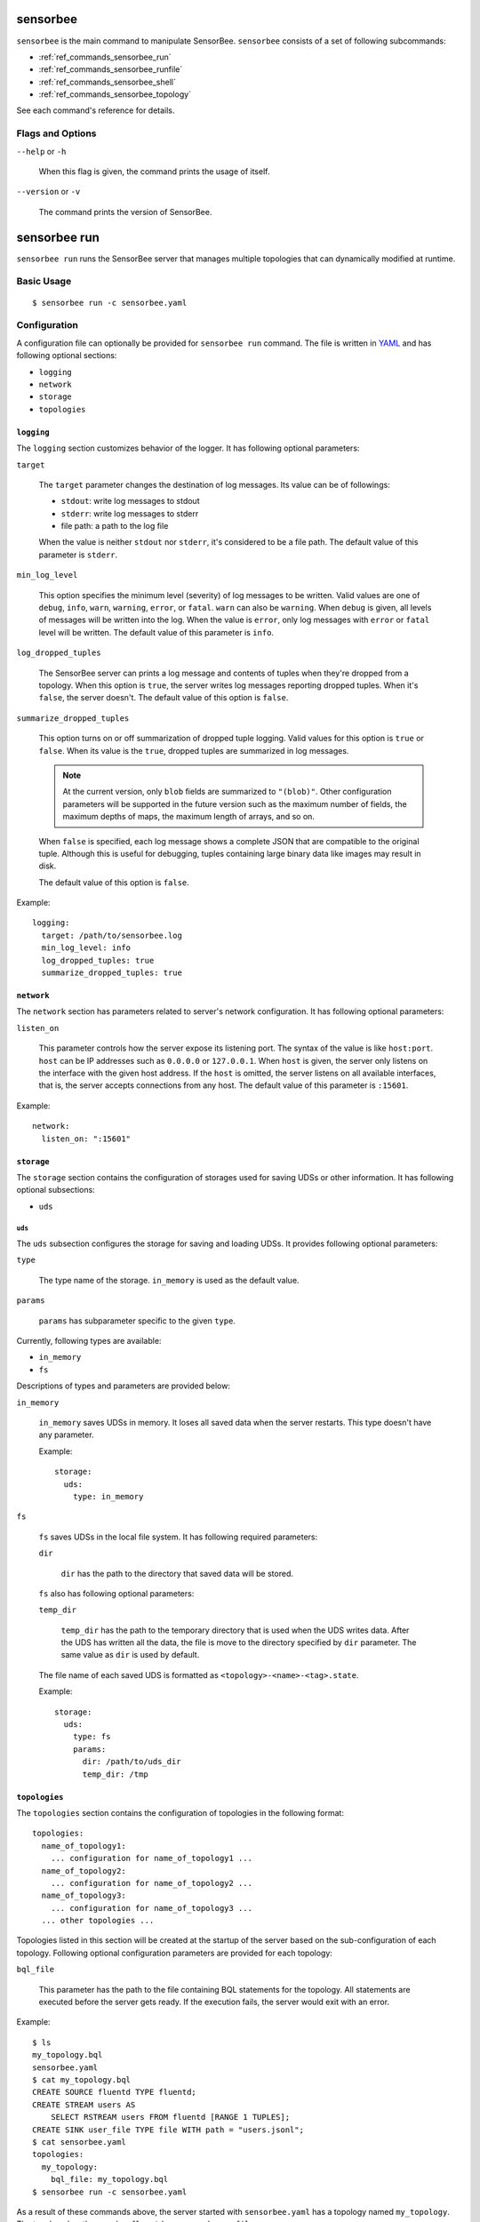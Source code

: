 .. _ref_commands_sensorbee:

sensorbee
=========

``sensorbee`` is the main command to manipulate SensorBee. ``sensorbee``
consists of a set of following subcommands:

* :ref:`ref_commands_sensorbee_run`
* :ref:`ref_commands_sensorbee_runfile`
* :ref:`ref_commands_sensorbee_shell`
* :ref:`ref_commands_sensorbee_topology`

See each command's reference for details.

Flags and Options
-----------------

``--help`` or ``-h``

    When this flag is given, the command prints the usage of itself.

``--version`` or ``-v``

    The command prints the version of SensorBee.

.. _ref_commands_sensorbee_run:

sensorbee run
=============

``sensorbee run`` runs the SensorBee server that manages multiple topologies
that can dynamically modified at runtime.

Basic Usage
-----------

::

    $ sensorbee run -c sensorbee.yaml

.. _ref_commands_sensorbee_run_config:

Configuration
-------------

A configuration file can optionally be provided for ``sensorbee run`` command.
The file is written in `YAML <http://yaml.org/>`_ and has following optional
sections:

* ``logging``
* ``network``
* ``storage``
* ``topologies``

``logging``
^^^^^^^^^^^

The ``logging`` section customizes behavior of the logger. It has following
optional parameters:

``target``

    The ``target`` parameter changes the destination of log messages. Its value
    can be of followings:

    * ``stdout``: write log messages to stdout
    * ``stderr``: write log messages to stderr
    * file path: a path to the log file

    When the value is neither ``stdout`` nor ``stderr``, it's considered to be
    a file path. The default value of this parameter is ``stderr``.

``min_log_level``

    This option specifies the minimum level (severity) of log messages to be
    written. Valid values are one of ``debug``, ``info``, ``warn``, ``warning``,
    ``error``, or ``fatal``. ``warn`` can also be ``warning``. When ``debug`` is
    given, all levels of messages will be written into the log. When the value
    is ``error``, only log messages with ``error`` or ``fatal`` level will be
    written. The default value of this parameter is ``info``.

``log_dropped_tuples``

    The SensorBee server can prints a log message and contents of tuples when
    they're dropped from a topology. When this option is ``true``, the server
    writes log messages reporting dropped tuples. When it's ``false``, the
    server doesn't. The default value of this option is ``false``.

``summarize_dropped_tuples``

    This option turns on or off summarization of dropped tuple logging. Valid
    values for this option is ``true`` or ``false``. When its value is the
    ``true``, dropped tuples are summarized in log messages.

    .. note::

        At the current version, only ``blob`` fields are summarized to
        ``"(blob)"``. Other configuration parameters will be supported in the
        future version such as the maximum number of fields, the maximum depths
        of maps, the maximum length of arrays, and so on.

    When ``false`` is specified, each log message shows a complete JSON that
    are compatible to the original tuple. Although this is useful for debugging,
    tuples containing large binary data like images may result in disk.

    The default value of this option is ``false``.

Example::

    logging:
      target: /path/to/sensorbee.log
      min_log_level: info
      log_dropped_tuples: true
      summarize_dropped_tuples: true

``network``
^^^^^^^^^^^

The ``network`` section has parameters related to server's network
configuration. It has following optional parameters:

``listen_on``

    This parameter controls how the server expose its listening port. The syntax
    of the value is like ``host:port``. ``host`` can be IP addresses such as
    ``0.0.0.0`` or ``127.0.0.1``. When ``host`` is given, the server only
    listens on the interface with the given host address. If the ``host`` is
    omitted, the server listens on all available interfaces, that is, the server
    accepts connections from any host. The default value of this parameter is
    ``:15601``.

Example::

    network:
      listen_on: ":15601"

``storage``
^^^^^^^^^^^

The ``storage`` section contains the configuration of storages used for saving
UDSs or other information. It has following optional subsections:

* ``uds``

``uds``
"""""""

The ``uds`` subsection configures the storage for saving and loading UDSs. It
provides following optional parameters:

``type``

    The type name of the storage. ``in_memory`` is used as the default value.

``params``

    ``params`` has subparameter specific to the given ``type``.

Currently, following types are available:

* ``in_memory``
* ``fs``

Descriptions of types and parameters are provided below:

``in_memory``

    ``in_memory`` saves UDSs in memory. It loses all saved data when the server
    restarts. This type doesn't have any parameter.

    Example::

        storage:
          uds:
            type: in_memory

``fs``

    ``fs`` saves UDSs in the local file system. It has following required
    parameters:

    ``dir``

        ``dir`` has the path to the directory that saved data will be stored.

    ``fs`` also has following optional parameters:

    ``temp_dir``

        ``temp_dir`` has the path to the temporary directory that is used when
        the UDS writes data. After the UDS has written all the data, the file
        is move to the directory specified by ``dir`` parameter. The same value
        as ``dir`` is used by default.

    The file name of each saved UDS is formatted as
    ``<topology>-<name>-<tag>.state``.

    Example::

        storage:
          uds:
            type: fs
            params:
              dir: /path/to/uds_dir
              temp_dir: /tmp

``topologies``
^^^^^^^^^^^^^^

The ``topologies`` section contains the configuration of topologies in the
following format::

    topologies:
      name_of_topology1:
        ... configuration for name_of_topology1 ...
      name_of_topology2:
        ... configuration for name_of_topology2 ...
      name_of_topology3:
        ... configuration for name_of_topology3 ...
      ... other topologies ...

Topologies listed in this section will be created at the startup of the server
based on the sub-configuration of each topology. Following optional
configuration parameters are provided for each topology:

``bql_file``

    This parameter has the path to the file containing BQL statements for the
    topology. All statements are executed before the server gets ready. If the
    execution fails, the server would exit with an error.

Example::

    $ ls
    my_topology.bql
    sensorbee.yaml
    $ cat my_topology.bql
    CREATE SOURCE fluentd TYPE fluentd;
    CREATE STREAM users AS
        SELECT RSTREAM users FROM fluentd [RANGE 1 TUPLES];
    CREATE SINK user_file TYPE file WITH path = "users.jsonl";
    $ cat sensorbee.yaml
    topologies:
      my_topology:
        bql_file: my_topology.bql
    $ sensorbee run -c sensorbee.yaml

As a result of these commands above, the server started with ``sensorbee.yaml``
has a topology named ``my_topology``. The topology has three nodes: ``fluentd``,
``users``, and ``user_file``.

.. note::

    This is the only way to persist the configuration of topologies at the
    moment. Any updates applied at runtime will be reflected into the bql file.
    For example, if the server restarts after creating a new stream in
    ``my_topology``, the new stream will be lost unless it's explicitly added
    to ``my_topology.bql`` manually.

The configuration of a topology can be empty::

    topologies:
      my_empty_topology:

In this case, an empty topology ``my_empty_topology`` will be created so that
the ``sensorbee topology create`` command doesn't have to be executed every
time the server restarts.

A Complete Example
^^^^^^^^^^^^^^^^^^

::

    logging:
      target: /path/to/sensorbee.log
      min_log_level: info
      log_dropped_tuples: true
      summarize_dropped_tuples: true

    network:
      listen_on: ":15601"

    storage:
      uds:
        type: fs
        params:
          dir: /path/to/uds_dir
          temp_dir: /tmp

    topologies:
      empty_topology:
      my_topology:
        bql_file: /path/to/my_topology.bql

Flags and Options
-----------------

``--config path`` or ``-c path``

    This option receives the path of the configuration file. By default, the
    value is empty and no configuration file is used. This value can also be
    passed through ``SENSORBEE_CONFIG`` environment variable.

``--help`` or ``-h``

    When this flag is given, the command prints the usage of itself.

.. _ref_commands_sensorbee_runfile:

sensorbee runfile
=================

``sensorbee runfile`` runs a single BQL file. This command is mainly designed
for offline data processing but can be used as a standalone SensorBee process
that doesn't expose any interface to manipulate the topology.

``sensorbee runfile`` stops after all the nodes created by the given BQL file
stops. The command doesn't stop if it contains a source that generates infinite
tuples or is rewindable. Other non-rewindable sources such as ``file`` stopping
when it emits all tuples written in a file can work well with the command.

Sources generally need to be created with ``PAUSED`` keyword in the
:ref:`ref_stmts_create_source` statement. Without ``PAUSED``, a source can start
emitting tuples before all nodes in a topology can correctly be set up.
Therefore, a BQL file passed to the command should look like::

    CREATE PAUSED SOURCE source_1 TYPE ...;
    CREATE PAUSED SOURCE source_2 TYPE ...;
    ...
    CREATE PAUSED SOURCE source_n TYPE ...;

    ... CREATE STREAM, CREATE SINK, or other statements

    RESUME SOURCE source_1;
    RESUME SOURCE source_2;
    ...
    RESUME SOURCE source_n;

With the ``--save-uds`` option described later, it saves UDSs at the end of its
execution.

Basic Usage
-----------

::

    $ sensorbee runfile my_topology.bql

With options::

    $ sensorbee runfile -c sensorbee.yaml -s '' my_topology.bql

Configuration
-------------

``sensorbee runfile`` accepts the configuration file for ``sensorbee run``. It
only uses ``logging`` and ``storage`` sections. The configuration file may
contain other sections as well and the same file for ``sensorbee run`` can also
be used for ``sensorbee runfile``. See
:ref:`its configuration <ref_commands_sensorbee_run_config>` for details.

Flags and Options
-----------------

``--config path`` or ``-c path``

    This option receives the path of the configuration file. By default, the
    value is empty and no configuration file is used. This value can also be
    passed through ``SENSORBEE_CONFIG`` environment variable.

``--help`` or ``-h``

    When this flag is given, the command prints the usage of itself.

``--save-uds udss`` or ``-s udss``

    This option receives a list of names of UDSs separated by commas. UDSs
    listed in it will be saved at the end of execution. For example, when the
    option is ``-s "a,b,c"``, UDSs named ``a``, ``b``, and ``c`` will be saved.
    To save all UDSs in a topology, pass an empty string: ``-s ""``.

    By default, all UDSs will **not** be saved at the end of execution.

``--topology name`` or ``-t name``

    This option changes the name of the topology to be run with the given BQL
    file. The default name is taken from the file name of the BQL file. The name
    specified to this option will be used in log messages or saved UDS data.
    Especially, names of files containing saved UDS data has contains the name
    of the topology. Therefore, providing the same name as the topology that
    will be run by ``sensorbee run`` later on allows users to prepare UDSs
    including pre-trained machine learning models in advance.

.. _ref_commands_sensorbee_shell:

sensorbee shell
===============

``sensorbee shell`` starts a new shell to manipulate the SensorBee server. The
shell can be terminated by writing ``exit`` or typing ``C-d``.

Basic Usage
-----------

::

    $ sensorbee shell -t my_topology
    my_topology>

Flags and options
-----------------

``--api-version version``

    This option changes the API version of the SensorBee server. The default
    value of this option is ``v1``.

``--help`` or ``-h``

    When this flag is given, the command prints the usage of itself.

``--topology name`` or ``-t name``

    The name of a topology to be manipulated can be specified through this
    option so that ``USE topology_name`` doesn't have to be used in the shell.
    The default value is an empty name, that is, no topology is specified.

``--uri``

    This option is used when the SensorBee server is running at non-localhost
    or using non-default port number (15601). The value should have a format
    like ``http://host:port/``. The default value of this option is
    ``http://localhost:15601/``.

.. _ref_commands_sensorbee_topology:

sensorbee topology
==================

``sensorbee topology``, or ``sensorbee t``, is used to manipulate topologies on
the SensorBee server.

.. note::

    This command is provided because the syntax of BQL statements that
    controls topologies has not been discussed enough yet.

The command consists of following subcommands:

``sensorbee topology create <name>`` or ``sensorbee t c <name>``

    This command creates a new topology on the SensorBee server. The ``<name>``
    argument is the name of the topology to be created. ``$?`` will be 0 if
    the command is successful. Otherwise, it'll be non-zero. The command fails
    if the topology already exists on the server.

``sensorbee topology drop <name>`` or ``sensorbee t drop <name>``

    This command drops an existing topology on the SensorBee server. The
    ``<name>`` argument is the name of the topology to be dropped. ``$?`` will
    be 0 if the command is successful. Otherwise, it'll be non-zero. The command
    doesn't fail even if the topology doesn't exist on the server.

``sensorbee topology list`` or ``sensorbee t l``

    This commands prints names of all topologies that the SensorBee server has,
    one name per line.

All commands share the same flags and options. Flags and options need to be
given after the subcommand name::

    $ sensorbee topology create --flag --option value my_topology

In this example, a flag ``--flag`` and an option ``--option value`` are
provided. The argument of the command, i.e. the name of topology, is
``my_topology``.

Flags and Options
-----------------

``--api-version version``

    This option changes the API version of the SensorBee server. The default
    value of this option is ``v1``.

``--help`` or ``-h``

    When this flag is given, the command prints the usage of itself.

``--uri``

    This option is used when the SensorBee server is running at non-localhost
    or using non-default port number (15601). The value should have a format
    like ``http://host:port/``. The default value of this option is
    ``http://localhost:15601/``.
